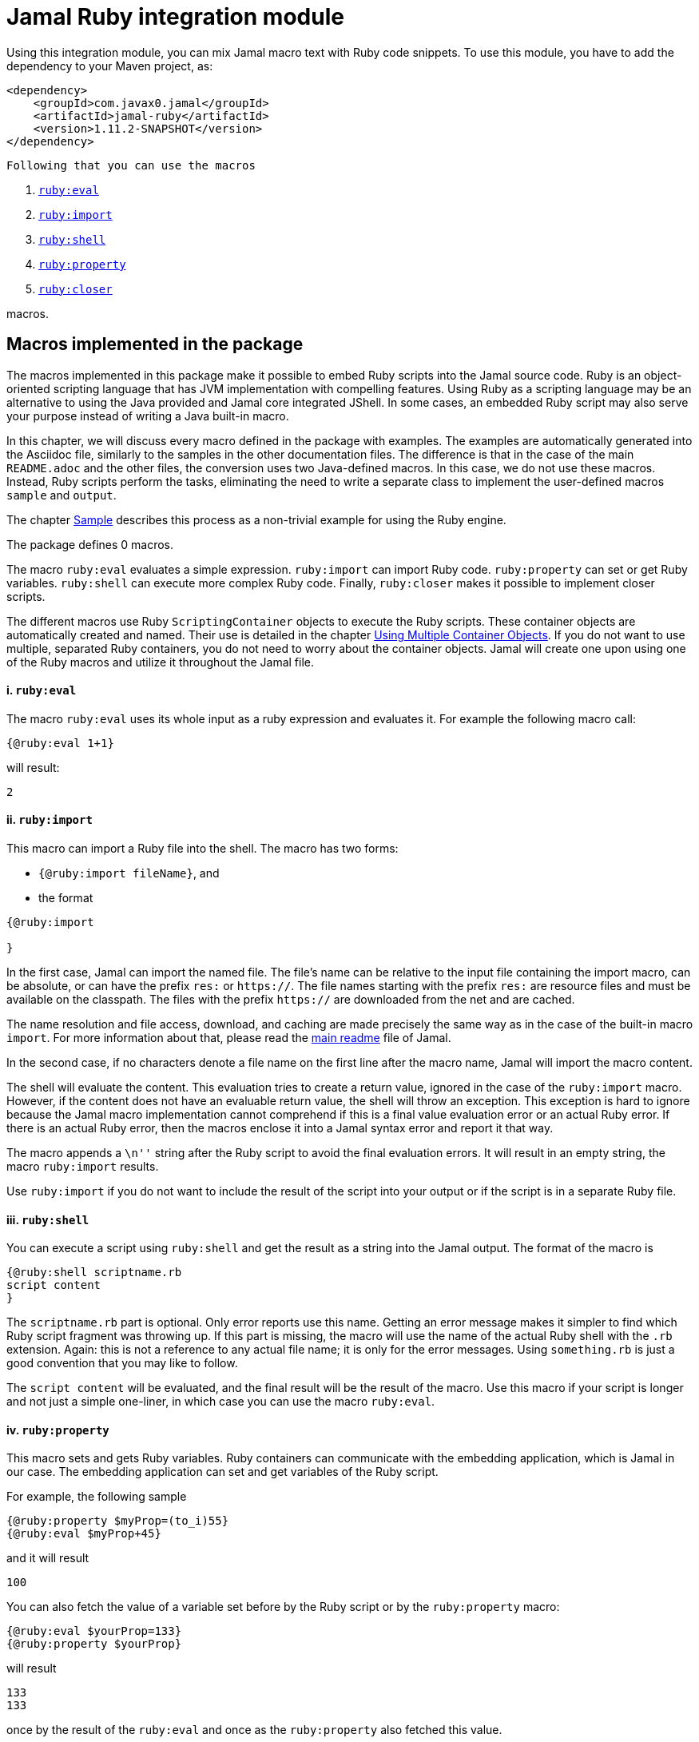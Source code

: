 = Jamal Ruby integration module



Using this integration module, you can mix Jamal macro text with Ruby code snippets.
To use this module, you have to add the dependency to your Maven project, as:

[source,xml]
----
<dependency>
    <groupId>com.javax0.jamal</groupId>
    <artifactId>jamal-ruby</artifactId>
    <version>1.11.2-SNAPSHOT</version>
</dependency>

----
 Following that you can use the macros



. <<eval,`ruby:eval`>> 
. <<import,`ruby:import`>> 
. <<shell,`ruby:shell`>> 
. <<property,`ruby:property`>> 
. <<closer,`ruby:closer`>> 

macros.

== Macros implemented in the package

The macros implemented in this package make it possible to embed Ruby scripts into the Jamal source code.
Ruby is an object-oriented scripting language that has JVM implementation with compelling features.
Using Ruby as a scripting language may be an alternative to using the Java provided and Jamal core integrated JShell.
In some cases, an embedded Ruby script may also serve your purpose instead of writing a Java built-in macro.

In this chapter, we will discuss every macro defined in the package with examples.
The examples are automatically generated into the Asciidoc file, similarly to the samples in the other documentation files.
The difference is that in the case of the main `README.adoc` and the other files, the conversion uses two Java-defined macros.
In this case, we do not use these macros.
Instead, Ruby scripts perform the tasks, eliminating the need to write a separate class to implement the user-defined macros `sample` and `output`.

The chapter <<Sample,Sample>> describes this process as a non-trivial example for using the Ruby engine.

The package defines 0 macros.

The macro `ruby:eval` evaluates a simple expression.
`ruby:import` can import Ruby code.
`ruby:property` can set or get Ruby variables.
`ruby:shell` can execute more complex Ruby code.
Finally, `ruby:closer` makes it possible to implement closer scripts.

The different macros use Ruby `ScriptingContainer` objects to execute the Ruby scripts.
These container objects are automatically created and named.
Their use is detailed in the chapter <<ShellObjects,Using Multiple Container Objects>>.
If you do not want to use multiple, separated Ruby containers, you do not need to worry about the container objects.
Jamal will create one upon using one of the Ruby macros and utilize it throughout the Jamal file.



[[eval]]
==== i. `ruby:eval`


The macro `ruby:eval` uses its whole input as a ruby expression and evaluates it.
For example the following macro call:
[source]
----
{@ruby:eval 1+1}
----

will result:

[source]
----
2
----


[[import]]
==== ii. `ruby:import`


This macro can import a Ruby file into the shell.
The macro has two forms:

* `{@ruby:import fileName}`, and

* the format
[source,text]
----
{@ruby:import

}
----

In the first case, Jamal can import the named file.
The file's name can be relative to the input file containing the import macro, can be absolute, or can have the prefix `res:` or `https://`.
The file names starting with the prefix `res:` are resource files and must be available on the classpath.
The files with the prefix `https://` are downloaded from the net and are cached.

The name resolution and file access, download, and caching are made precisely the same way as in the case of the built-in macro `import`.
For more information about that, please read the link:../README.adoc[main readme] file of Jamal.

In the second case, if no characters denote a file name on the first line after the macro name, Jamal will import the macro content.

The shell will evaluate the content.
This evaluation tries to create a return value, ignored in the case of the `ruby:import` macro.
However, if the content does not have an evaluable return value, the shell will throw an exception.
This exception is hard to ignore because the Jamal macro implementation cannot comprehend if this is a final value evaluation error or an actual Ruby error.
If there is an actual Ruby error, then the macros enclose it into a Jamal syntax error and report it that way.

The macro appends a `\n''` string after the Ruby script to avoid the final evaluation errors.
It will result in an empty string, the macro `ruby:import` results.

Use `ruby:import` if you do not want to include the result of the script into your output or if the script is in a separate Ruby file.

[[shell]]
==== iii. `ruby:shell`


You can execute a script using `ruby:shell` and get the result as a string into the Jamal output.
The format of the macro is

[source,text]
----
{@ruby:shell scriptname.rb
script content
}
----

The `scriptname.rb` part is optional.
Only error reports use this name.
Getting an error message makes it simpler to find which Ruby script fragment was throwing up.
If this part is missing, the macro will use the name of the actual Ruby shell with the `.rb` extension.
Again: this is not a reference to any actual file name; it is only for the error messages.
Using `something.rb` is just a good convention that you may like to follow.

The `script content` will be evaluated, and the final result will be the result of the macro.
Use this macro if your script is longer and not just a simple one-liner, in which case you can use the macro `ruby:eval`.

[[property]]
==== iv. `ruby:property`


This macro sets and gets Ruby variables.
Ruby containers can communicate with the embedding application, which is Jamal in our case.
The embedding application can set and get variables of the Ruby script.

For example, the following sample

[source]
----
{@ruby:property $myProp=(to_i)55}
{@ruby:eval $myProp+45}
----

and it will result

[source]
----
100
----


You can also fetch the value of a variable set before by the Ruby script or by the `ruby:property` macro:


[source]
----
{@ruby:eval $yourProp=133}
{@ruby:property $yourProp}
----

will result

[source]
----
133
133
----


once by the result of the `ruby:eval` and once as the `ruby:property` also fetched this value.

Setting the value, you can specify the type of the property.
In the sample above we wrote

[source]
----
{@ruby:property $myProp=(to_i)55}
----

In that code `(to_i)` is a conversion and the `ruby:property` macro will evaluate, and act upon it.
The `(tp_i)` converts the text following it to a Fixnum value.
You can use other type conversions following the `=` between `(` and `)`.

The possible types are limited to

* `to_i` to convert the string to a Fixnum

* `to_f` to convert  the string to Float

* `to_s` to convert  the string to string.
This is the default conversion in case you do not specify any.

* `to_r` to convert the string to rational.
In this case, the number has to be `X/Y` formatted.

* `to_c` to convert the string to complex number.
In this case, the number has to be `R+Ii` formatted, where `R` and `I` are integers or floating-point numbers, and `i` is the letter i (lower case).

* `to_c/i` to convert the string to a complex integer number.
It is the same as `(to_c)`, but the real and the imaginary parts of the number have to be integers.

* `to_sym` to convert the string to be a Ruby symbol.

The casting type has to be enclosed between `(` and `)` characters, no spaces are allowed.
The default is to set the property to be a string.
The casting `(to_s)` is available if you want to emphasize that the value should be handled as a string.
It may also happen that you want to pass a *string* that starts with the characters `(to_i)` or something similar.

Some examples:

[source]
----
{@ruby:property complex=(to_c)66+13i}
{@ruby:eval complex * complex}
----

will result

[source]
----
4187.0+1716.0i
----


[source]
----
{@ruby:property complex=(to_c/i)66+13i}
{@ruby:eval complex * complex}
----

will result

[source]
----
4187+1716i
----


[source]
----
{@ruby:property ratio=(to_r)66/13}
{@ruby:eval ratio * ratio}
----

will result

[source]
----
4356/169
----


[[closer]]
==== v. `ruby:closer`


Using the macro `ruby:closer`, you can create a so-called closer script.
You can use the script to modify the whole output after the processing of Jamal has finished.

The format of the macro is

[source,text]
----
{@ruby:closer ruby script}
----

The only argument to the macro is the closer Ruby string.
It can be multi-line, and Jamal executes it after processing the whole Jamal file.
Before starting the script, the global variable `$result` will be set.
It will contain the result of the Jamal processing.
The content of the global variable `$result` is a Ruby string.

The closer script should result in a string that will replace the original result.

You can specify any number of closer scripts using different or the same Ruby shell.
Jamal will invoke all scripts one after the other in the order they were defined in the Jamal source.

[source]
----
Hi, I am the content of the Jamal file.
{@ruby:closer "I do not care what the original text was, replace it with this one."}
The closer will kill me.
----

will result

[source]
----
I do not care what the original text was, replace it with this one.
----


[[ShellObjects]]
=== Using Multiple Container Objects

If you do not specify any shell object, it will be created automatically using the name `:ruby_shell`.

Jamal stores Ruby shell objects along with the user-defined macros.
It has two consequences.

* If there is a user-defined name with the same name as the Ruby shell name, the one defined later will overwrite the other.

* The Ruby shell objects are available only within their scopes precisely the same way as user-defined objects.
You can also export them.

Note that the default name starts with `:`; therefore, this is a global name, available in all scopes.
It is a feature to ease the use of the Ruby shells when you have only one.
It will be created and be available everywhere in the Jamal file, even if the first use of Ruby was in a local scope.

You can overwrite the name of the shell, defining the user-defined macro
`rubyShell`, or using the macro option of the same name or the alias `shell`.

It can be done using the usual built-in macro `define`, as in the example

[source]
----
{@ruby:eval $z = 13}
{@define rubyShell=myLocalShell}
{@ruby:eval $z}
----

will result in the output:

[source]
----
13

null
----


The reason for this is that the first evaluation is executed in a shell named `:ruby_shell`.
The second evaluation, however, runs in a different shell, named `myLocalShell`.

[NOTE]
====
Note that the `try` macro use is `{@try...}` and NOT `{#try...}`.
We have to use the ' # ' character to evaluate the content of a built-in macro before the macro invocation.
In the case of the `try` macro, we want to evaluate the content, but NOT BEFORE the `try` macro invocation.
If we use the macro in the form `{#try...}`, the content is evaluated before starting the macro `try`.
If there is any error, the macro `try` cannot catch it because it has not started yet.
On the other hand, using `{@try...}` will pass the content unevaluated, and the macro `try` will evaluate it and catch the errors.

It is not Ruby module specific; however, it is a widespread mistake, hence described here.
====

There is a resource file named `ruby.jim`.
You can import this file and then use the macros defined in it.
The previous example will look the following:



[source]
----
{@import res:ruby.jim}
{@ruby:eval $z = 13}
{shell=myLocalShell}
{@ruby:eval $z}
----

will result in the output:

[source]
----
13

null
----


It is the same as the previous one, not surprisingly.

All Ruby macros are link:../GLOSSARY.adoc[inner scope dependent], which means that you can define the macro `rubyShell` inside the Ruby macro call.
In that case, the definition following the Jamal rules will be local to the Ruby macro.

For example


[source]
----
{@import res:ruby.jim}
{@ruby:eval $z = 13}
{#ruby:eval {shell=myLocalShell}$z}
{@ruby:eval $z = 13}
----

will result in the output:

[source]
----
13
null
13
----


The second evaluation is performed in a different shell, but the definition of the shell name is local to the macro `ruby:eval`.
(What is more, it is local to the `try` macro.)

The last example can also be written as



[source]
----
{@ruby:eval $z = 13}
{#ruby:eval (shell=myLocalShell)$z}
{@ruby:eval $z = 13}
----

will result in the same output:

[source]
----
13
null
13
----


[[Sample]]
=== Sample Application, Converting this `README.adoc`



In this chapter, I will tell the story and the technology used to maintain this documentation file.
Several macros are used during the maintenance of the documentation to ensure that the documentation is correct and up-to-date.
This particular document's processing uses Ruby scripts, which are used instead of some built-in macros for demonstration purposes.


The documentation of Jamal is a series of Asciidoc files.
The Asciidoc format was invented to be a documentation source format that is easy to read and edit.
At the same time, Jamal can also convert it to many different output formats.
Asciidoc, however, provides only limited possibility to eliminate redundancy and to ensure consistency.
This is where Jamal comes into play.

Jamal's documentation is maintained in `xxx.adoc.jam` files, and they are converted to `xxx.adoc` files.
With this workflow, the Asciidoc files are not source files.
They are intermediate files along the conversion path.
Jamal `define` macros are used to eliminate text repetition, redundancy whenever it is possible.
The Jamal snippet library macros are used to keep the sample codes included in the document up-to-date.

[NOTE]
====
When reading this part of the documentation, you are probably familiar with the basic functionalities of Jamal.
If you need to refresh the memory, then read the link:README.adoc[documentation] in the project's root folder.
Snippet macros are documented in the link:jamal-snippet/README.adoc[Snippet README.adoc] file.
It is unnecessary to know and understand how the snippet macros work to read this chapter, but it is a recommended read in general.
====

Technical documentation using Jamal and the snippet macros usually generates the documentation in multiple steps.

* Run the tests, including the sample code, and capture the sample output in one or more output files.

* Process the Jamal source of the documentation and include from the source code and the generated sample output files the samples.

For example, a Java application can support the documentation with unit test samples.
Some of the unit tests serve the purpose of testing only, while others are there to document specific code parts.
The output of the documentation purposed tests is captured into output files.
The test file `jamal-ruby/src/test/java/javax0/jamal/ruby/TestRubyMacros.java` contains

[source,java]
----
// snippet sample_snippet
@Test
@DisplayName("Test that ruby conversion to fixnum works")
void testRubyPropertyFixNum() throws Exception {
    TestThat.theInput(
        "{%@define rubyShell=wuff%}" +
            "{%@ruby:property int=(to_i)5%}" +
            "{%@ruby:shell\n" +
            "  (int*int)\n" +
            "%}"
    ).usingTheSeparators("{%", "%}").results("25");
}

// end snippet
----
To get this content into the document what we have to write is the following:


        [source,java]
        ----
        // snippet sample_snippet
        {%@snip sample_snippet %}\
        // end snippet
        ----


The output generated (none in this case) can also be included using the `snip` macro.

It is logical to run the tests and generate the test output in an initial step in the case of Java.
However, when we test and document Jamal processing, it is a logical idea to use the Jamal environment, which is converting the documentation.
The external approach with an initial step is also possible, but it is not needed.

The sample Jamal code can be included in the documentation as a code sample.
Using Jamal macros, Jamal can also convert it to the corresponding output, which can also be included in the resulting document without saving it into an intermediate file.

To do that, the Jamal Snippet package unit test file
`jamal-snippet/src/test/java/javax0/jamal/documentation/TestConvertReadme.java`
uses a built-in macro, implemented in the file:

* `jamal-snippet/src/test/java/javax0/jamal/documentation/Output.java`

This Java implemented macro is available on the classpath when the unit test runs.

[NOTE]
====
Executing the Jamal processing of a Java software package documentation via the unit tests has other advantages.
The macros `java:class` and `java:method` can check that the class and method names referenced in the document are valid.
Class and method names may change during refactoring.
The documentation many times does not follow this change and becomes stale.
When the classes and methods are referenced using these macros, they throw an exception if the class or method does not exist.
====

This class is very simple:

[source,java]
----
public class Output implements Macro {
    final Processor localProc = new javax0.jamal.engine.Processor("{", "}");

    @Override
    public String evaluate(Input in, Processor processor) throws BadSyntax {
        return localProc.process(new javax0.jamal.tools.Input(in.toString(), in.getPosition()));
    }
}
----

It creates a single Jamal processor instance and uses it to evaluate the input passed to it.
This macro runs a Jamal processor separate from the Jamal processor that is converting the document.
However, the two Jamal processors run in the same JVM, and one is invoking the other through this built-in macro.

To simplify the use, there is a `readmemacros.jim` macro import file that defines the user-defined macro `sample` and `output`.
(A built-in macro can have the same name as a user-defined.)
The macro `sample` results in its content in Asciidoc code sample format, adding `[source]\n----` before and `----` after the sample code.
At the same time, it also saves the sample code in a user-defined variable called `lastCode`.
The macro `output` uses the `lastCode` and using the built-in `output` from the `Output.java` displays the calculated result as a code block.

It is very similar when we are using Ruby, but in this case, we do not need the built-in macro `output`.
When Jamal converts this document, the readmemacros.jim` inside the `jamal-ruby` directory contains some Ruby scripts instead of the built-in macros.

The unit test code that invokes the Jamal processor to convert this document is the following:



[source,java]
----
final var processor = new Processor("{%", "%}");
final var shell = Shell.getShell(processor, Shell.DEFAULT_RUBY_SHELL_NAME);
shell.property("$processor", new MyProcessor());
processor.defineGlobal(shell);
final var result = processor.process(in);
----
It is almost a standard invocation of the Jamal processor.
The only difference is that it creates a Ruby container using the default container name and injects a Jamal `MyProcessor` instance into the container with the name `$processor`.
When Jamal runs any Ruby code running in the same container will be able to access the processor.

The `MyProcessor` class is an inner class inside the test class, and it reads as the following:

[source,java]
----
public static class MyProcessor {
    final Processor processor = new Processor("{", "}");

    public String process(String s) throws BadSyntax {
        return processor.process(Input.makeInput(s));
    }
}
----

This class is a wrapper, that provides the method `process()` with a string argument.
It can directly be invoked from Ruby.

Using this possibility the user defined macros `sample` and `output` are simply the following:


* `sample`

[source]
----
    {%@define sample(code)=[source]
    ----
    {%#trimLines
    {%@ruby:property $lastCode=(to_s)code%}{%@ruby:shell
    while $lastCode.length > 0 and $lastCode[0] == '\n'
        $lastCode = $lastCode[1..-1]
    end
    while $lastCode.length > 0 and $lastCode[$lastCode.length-1] == '\n'
        $lastCode = $lastCode[0..-2]
    end
    $lastCode
    %}%}
    ----%}
    
----

This macro saves the sample code to the global Ruby variable `$lastCode calling the macro `ruby:property`.
The script removes the leading and trailing newline character from the sample, if there is any.
Finally, the script returns the resulted string, which is placed between the Asciidoc code display.

* `output`

[source]
----
    {%@define output=[source]
    ----
    {%#trimLines
    {%#ruby:shell
    $processor.process($lastCode)%}%}
    ----
    %}
    
----

This macro uses the saved property `lastCode` to access the text of the last sample.
It invokes the processor to process it.
The result value of the macro is the output of the processor.

This chapter discussed how documentation should be "programs" to avoid redundancy in the source and to support consistency.
After that, we made a short detour discussing the Jamal snippets, which have complete documentation in the file link:../jamal-snippet/README.adoc[Snippet README].
We also discussed how the documentation conversion works with snippets and Jamal samples in the Snippet module.
Finally, we had a look at how simpler it is using the Ruby integration.

NOTE: We copied none of the sample codes manually in the source `README.adoc.jam`.

It demonstrates the power and flexibility of Jamal enhanced with the Ruby integration.
If you like the idea, but Ruby is not your favorite scripting language, have a look at the link:../jamal-groovy/README.adoc[Groovy Integration] documentation and give it a try.


